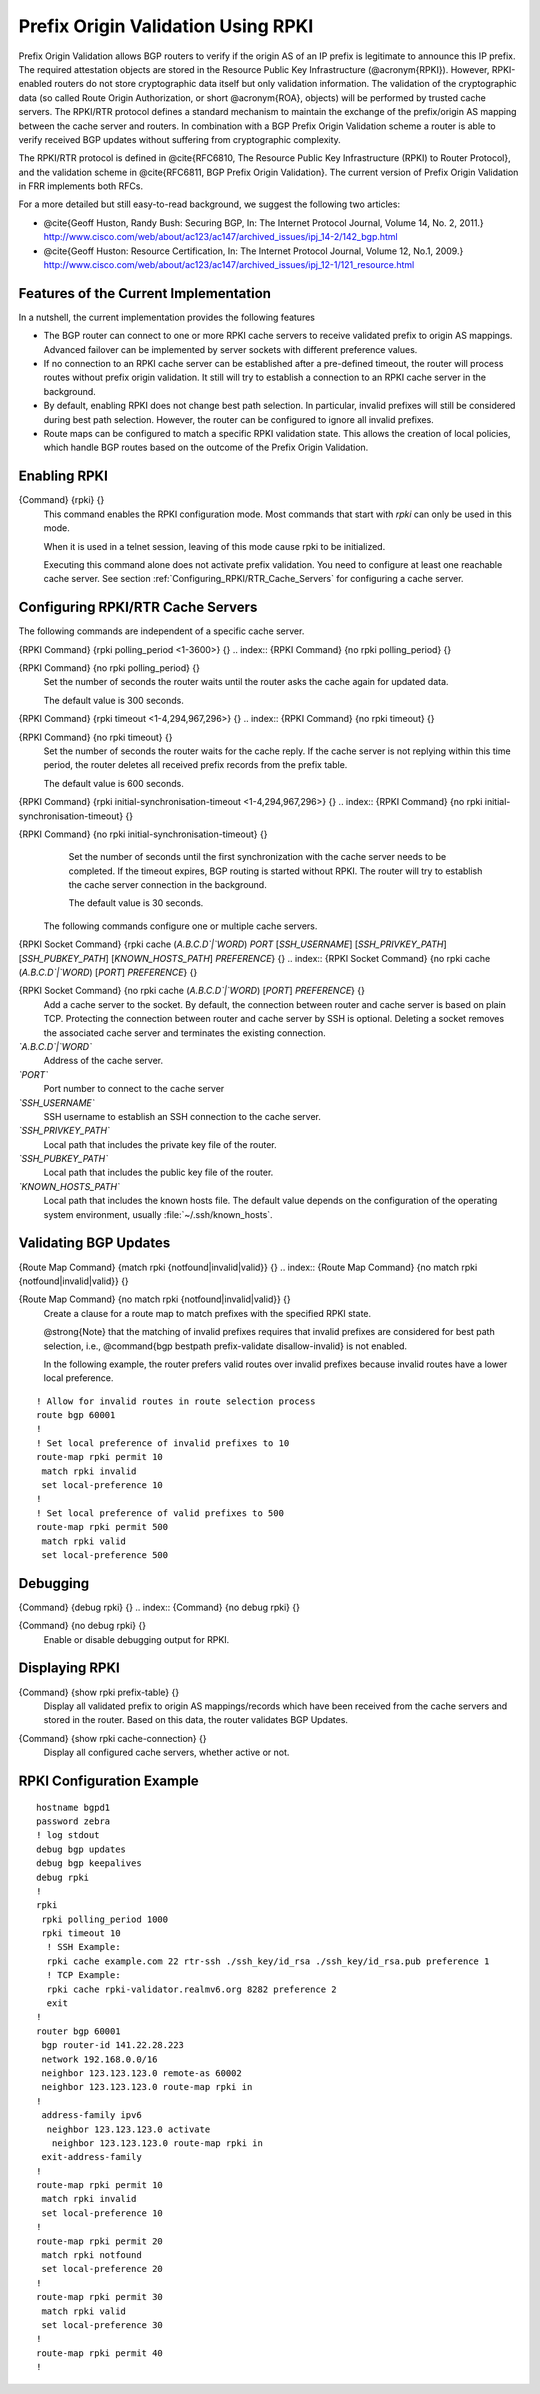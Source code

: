 .. _Prefix_Origin_Validation_Using_RPKI:

Prefix Origin Validation Using RPKI
===================================

Prefix Origin Validation allows BGP routers to verify if the origin AS of
an IP prefix is legitimate to announce this IP prefix. The required
attestation objects are stored in the Resource Public Key Infrastructure
(@acronym{RPKI}).  However, RPKI-enabled routers do not store cryptographic
data itself but only validation information. The validation of the
cryptographic data (so called Route Origin Authorization, or short
@acronym{ROA}, objects) will be performed by trusted cache servers. The
RPKI/RTR protocol defines a standard mechanism to maintain the exchange of
the prefix/origin AS mapping between the cache server and routers.
In combination with a  BGP Prefix Origin Validation scheme a router is able
to verify received BGP updates without suffering from cryptographic
complexity.

The RPKI/RTR protocol is defined in @cite{RFC6810, The Resource Public Key
Infrastructure (RPKI) to Router Protocol}, and the validation scheme in
@cite{RFC6811, BGP Prefix Origin Validation}. The current version of Prefix
Origin Validation in FRR implements both RFCs.

For a more detailed but still easy-to-read background, we suggest the
following two articles:

* @cite{Geoff Huston, Randy Bush: Securing BGP, In: The Internet
  Protocol Journal, Volume 14, No. 2, 2011.}
  `http://www.cisco.com/web/about/ac123/ac147/archived_issues/ipj_14-2/142_bgp.html <http://www.cisco.com/web/about/ac123/ac147/archived_issues/ipj_14-2/142_bgp.html>`_

* @cite{Geoff Huston: Resource Certification, In: The Internet Protocol
  Journal, Volume 12, No.1, 2009.}
  `http://www.cisco.com/web/about/ac123/ac147/archived_issues/ipj_12-1/121_resource.html <http://www.cisco.com/web/about/ac123/ac147/archived_issues/ipj_12-1/121_resource.html>`_

.. _Features_of_the_Current_Implementation:

Features of the Current Implementation
--------------------------------------

In a nutshell, the current implementation provides the following features

* The BGP router can connect to one or more RPKI cache servers to
  receive validated prefix to origin AS mappings.
  Advanced failover can be implemented by server sockets with different
  preference values.

* If no connection to an RPKI cache server can be established after a
  pre-defined timeout, the router will process routes without prefix origin
  validation. It still will try to establish a connection to an RPKI cache
  server in the background.

* By default, enabling RPKI does not change best path selection. In
  particular, invalid prefixes will still be considered during best path
  selection.  However, the router can be configured to ignore all invalid
  prefixes.

* Route maps can be configured to match a specific RPKI validation
  state. This allows the creation of local policies, which handle BGP routes
  based on the outcome of the Prefix Origin Validation.


.. _Enabling_RPKI:

Enabling RPKI
-------------

.. index:: {Command} {rpki} {}

{Command} {rpki} {}
  This command enables the RPKI configuration mode. Most commands that start
  with *rpki* can only be used in this mode.

  When it is used in a telnet session, leaving of this mode cause rpki to be initialized.

  Executing this command alone does not activate prefix
  validation. You need to configure at least one reachable cache server. See section
  :ref:`Configuring_RPKI/RTR_Cache_Servers` for configuring a cache server.

.. _Configuring_RPKI/RTR_Cache_Servers:

Configuring RPKI/RTR Cache Servers
----------------------------------

The following commands are independent of a specific cache server.

.. index:: {RPKI Command} {rpki polling_period <1-3600>} {}

{RPKI Command} {rpki polling_period <1-3600>} {}
.. index:: {RPKI Command} {no rpki polling_period} {}

{RPKI Command} {no rpki polling_period} {}
    Set the number of seconds the router waits until the router asks the cache again
    for updated data.

    The default value is 300 seconds.

.. index:: {RPKI Command} {rpki timeout <1-4,294,967,296>} {}

{RPKI Command} {rpki timeout <1-4,294,967,296>} {}
.. index:: {RPKI Command} {no rpki timeout} {}

{RPKI Command} {no rpki timeout} {}
      Set the number of seconds the router waits for the cache reply. If the
      cache server is not replying within this time period, the router deletes
      all received prefix records from the prefix table.

      The default value is 600 seconds.

.. index:: {RPKI Command} {rpki initial-synchronisation-timeout <1-4,294,967,296>} {}

{RPKI Command} {rpki initial-synchronisation-timeout <1-4,294,967,296>} {}
.. index:: {RPKI Command} {no rpki initial-synchronisation-timeout} {}

{RPKI Command} {no rpki initial-synchronisation-timeout} {}
        Set the number of seconds until the first synchronization with the cache
        server needs to be completed. If the timeout expires, BGP routing is
        started without RPKI. The router will try to establish the cache server
        connection in the background.

        The default value is 30 seconds.

      The following commands configure one or multiple cache servers.

.. index:: {RPKI Socket Command} {rpki cache (`A.B.C.D`|`WORD`) `PORT` [`SSH_USERNAME`] [`SSH_PRIVKEY_PATH`] [`SSH_PUBKEY_PATH`] [`KNOWN_HOSTS_PATH`] `PREFERENCE`} {}

{RPKI Socket Command} {rpki cache (`A.B.C.D`|`WORD`) `PORT` [`SSH_USERNAME`] [`SSH_PRIVKEY_PATH`] [`SSH_PUBKEY_PATH`] [`KNOWN_HOSTS_PATH`] `PREFERENCE`} {}
.. index:: {RPKI Socket Command} {no rpki cache (`A.B.C.D`|`WORD`) [`PORT`] `PREFERENCE`} {}

{RPKI Socket Command} {no rpki cache (`A.B.C.D`|`WORD`) [`PORT`] `PREFERENCE`} {}
          Add a cache server to the socket. By default, the connection between
          router and cache server is based on plain TCP. Protecting the connection
          between router and cache server by SSH is optional.
          Deleting a socket removes the associated cache server and
          terminates the existing connection.



*`A.B.C.D`|`WORD`*
          Address of the cache server.


*`PORT`*
          Port number to connect to the cache server


*`SSH_USERNAME`*
          SSH username to establish an SSH connection to the cache server.


*`SSH_PRIVKEY_PATH`*
          Local path that includes the private key file of the router.


*`SSH_PUBKEY_PATH`*
          Local path that includes the public key file of the router.


*`KNOWN_HOSTS_PATH`*
          Local path that includes the known hosts file. The default value depends on the
          configuration of the operating system environment, usually
          :file:`~/.ssh/known_hosts`.


.. _Validating_BGP_Updates:

Validating BGP Updates
----------------------

.. index:: {Route Map Command} {match rpki {notfound|invalid|valid}} {}

{Route Map Command} {match rpki {notfound|invalid|valid}} {}
.. index:: {Route Map Command} {no match rpki {notfound|invalid|valid}} {}

{Route Map Command} {no match rpki {notfound|invalid|valid}} {}
    Create a clause for a route map to match prefixes with the specified RPKI state.

    @strong{Note} that the matching of invalid prefixes requires that invalid
    prefixes are considered for best path selection, i.e., @command{bgp
    bestpath prefix-validate disallow-invalid} is not enabled.

    In the following example, the router prefers valid routes over invalid
    prefixes because invalid routes have a lower local preference.
::

        ! Allow for invalid routes in route selection process
        route bgp 60001
        !
        ! Set local preference of invalid prefixes to 10
        route-map rpki permit 10
         match rpki invalid
         set local-preference 10
        !
        ! Set local preference of valid prefixes to 500
        route-map rpki permit 500
         match rpki valid
         set local-preference 500
      


.. _Debugging:

Debugging
---------

.. index:: {Command} {debug rpki} {}

{Command} {debug rpki} {}
.. index:: {Command} {no debug rpki} {}

{Command} {no debug rpki} {}
    Enable or disable debugging output for RPKI.

.. _Displaying_RPKI:

Displaying RPKI
---------------

.. index:: {Command} {show rpki prefix-table} {}

{Command} {show rpki prefix-table} {}
  Display all validated prefix to origin AS mappings/records which have been
  received from the cache servers and stored in the router. Based on this data,
  the router validates BGP Updates.

.. index:: {Command} {show rpki cache-connection} {}

{Command} {show rpki cache-connection} {}
  Display all configured cache servers, whether active or not.

RPKI Configuration Example
--------------------------

::

  hostname bgpd1
  password zebra
  ! log stdout
  debug bgp updates
  debug bgp keepalives
  debug rpki
  !
  rpki
   rpki polling_period 1000
   rpki timeout 10
    ! SSH Example:
    rpki cache example.com 22 rtr-ssh ./ssh_key/id_rsa ./ssh_key/id_rsa.pub preference 1
    ! TCP Example:
    rpki cache rpki-validator.realmv6.org 8282 preference 2
    exit
  !
  router bgp 60001
   bgp router-id 141.22.28.223
   network 192.168.0.0/16
   neighbor 123.123.123.0 remote-as 60002
   neighbor 123.123.123.0 route-map rpki in
  !
   address-family ipv6
    neighbor 123.123.123.0 activate
     neighbor 123.123.123.0 route-map rpki in
   exit-address-family
  !
  route-map rpki permit 10
   match rpki invalid
   set local-preference 10
  !
  route-map rpki permit 20
   match rpki notfound
   set local-preference 20
  !
  route-map rpki permit 30
   match rpki valid
   set local-preference 30
  !
  route-map rpki permit 40
  !
  

